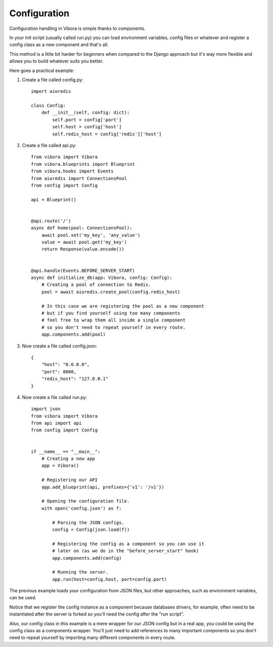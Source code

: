 Configuration
=============

Configuration handling in Vibora is simple thanks to components.

In your init script (usually called run.py) you can load environment
variables, config files or whatever and register a
config class as a new component and that's all.

This method is a little bit harder for beginners when compared to the
Django approach but it's way more flexible and allows you to build
whatever suits you better.

Here goes a practical example:

1) Create a file called config.py::

    import aioredis

    class Config:
        def __init__(self, config: dict):
            self.port = config['port']
            self.host = config['host']
            self.redis_host = config['redis']['host']

2) Create a file called api.py::

    from vibora import Vibora
    from vibora.blueprints import Blueprint
    from vibora.hooks import Events
    from aioredis import ConnectionsPool
    from config import Config

    api = Blueprint()


    @api.route('/')
    async def home(pool: ConnectionsPool):
        await pool.set('my_key', 'any_value')
        value = await pool.get('my_key')
        return Response(value.encode())


    @api.handle(Events.BEFORE_SERVER_START)
    async def initialize_db(app: Vibora, config: Config):
        # Creating a pool of connection to Redis.
        pool = await aioredis.create_pool(config.redis_host)

        # In this case we are registering the pool as a new component
        # but if you find yourself using too many components
        # feel free to wrap them all inside a single component
        # so you don't need to repeat yourself in every route.
        app.components.add(pool)

3) Now create a file called config.json::

    {
        "host": "0.0.0.0",
        "port": 8000,
        "redis_host": "127.0.0.1"
    }

4) Now create a file called run.py::

    import json
    from vibora import Vibora
    from api import api
    from config import Config


    if __name__ == "__main__":
        # Creating a new app
        app = Vibora()

        # Registering our API
        app.add_blueprint(api, prefixes={'v1': '/v1'})

        # Opening the configuration file.
        with open('config.json') as f:

            # Parsing the JSON configs.
            config = Config(json.load(f))

            # Registering the config as a component so you can use it
            # later on (as we do in the "before_server_start" hook)
            app.components.add(config)

            # Running the server.
            app.run(host=config.host, port=config.port)

The previous example loads your configuration from JSON files, but
other approaches, such as environment variables, can be used.

Notice that we register the config instance as a component because
databases drivers, for example, often need to be instantiated
after the server is forked so you'll need the config after
the "run script".

Also, our config class in this example is a mere wrapper for our JSON
config but in a real app, you could be using the config class as
a components wrapper. You'll just need to add references to many
important components so you don't need to repeat yourself by
importing many different components in every route.
